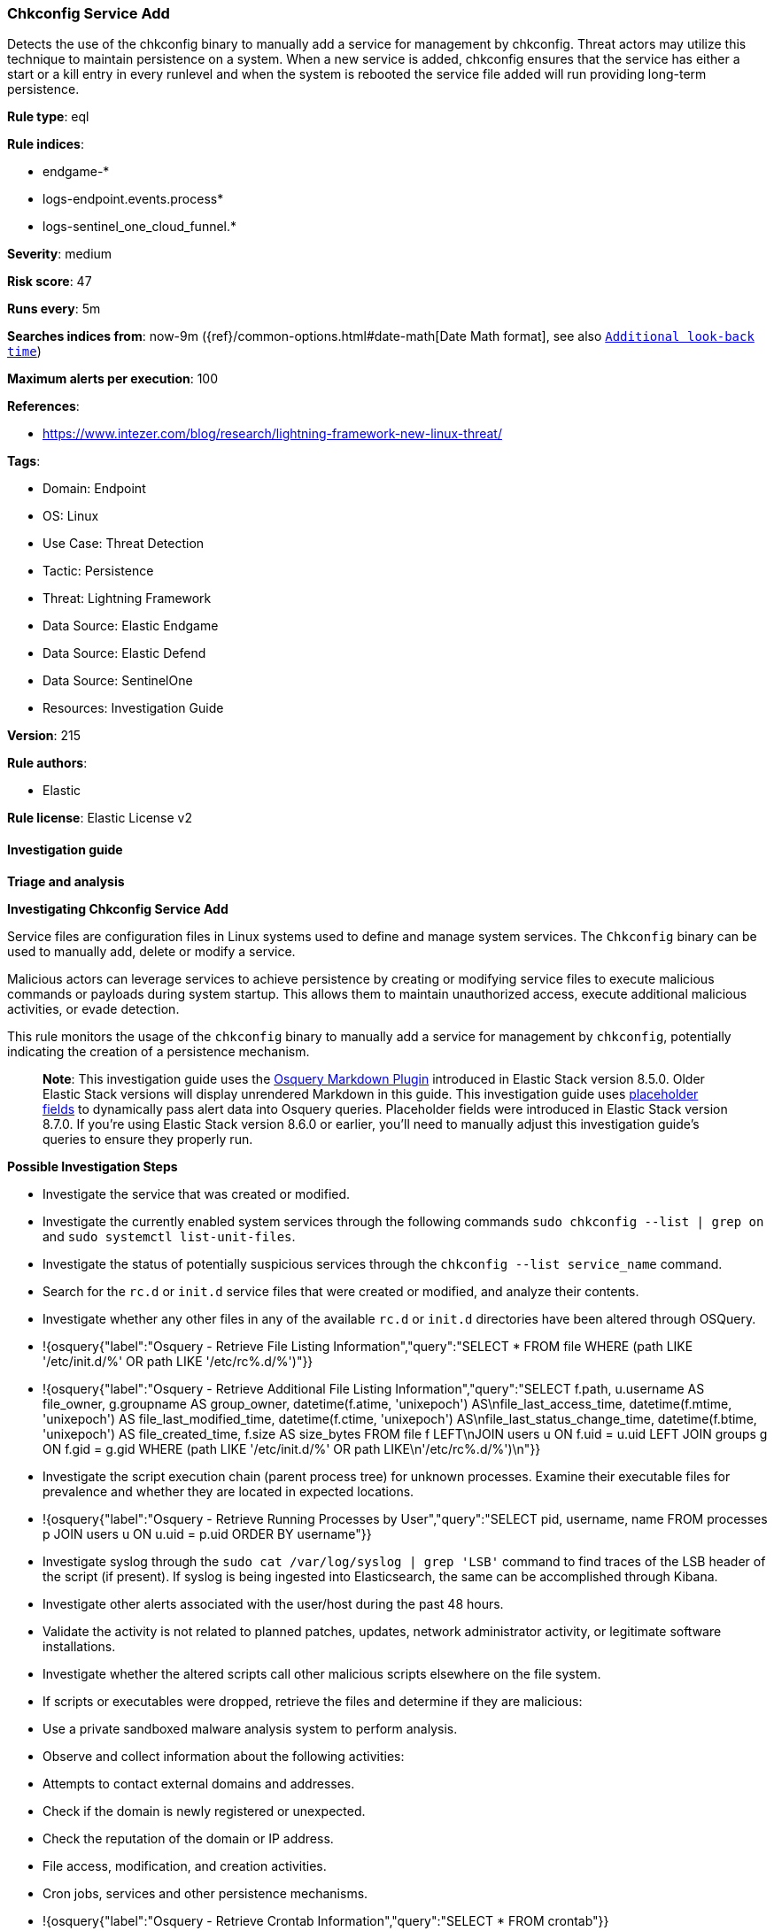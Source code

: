 [[prebuilt-rule-8-16-7-chkconfig-service-add]]
=== Chkconfig Service Add

Detects the use of the chkconfig binary to manually add a service for management by chkconfig. Threat actors may utilize this technique to maintain persistence on a system. When a new service is added, chkconfig ensures that the service has either a start or a kill entry in every runlevel and when the system is rebooted the service file added will run providing long-term persistence.

*Rule type*: eql

*Rule indices*: 

* endgame-*
* logs-endpoint.events.process*
* logs-sentinel_one_cloud_funnel.*

*Severity*: medium

*Risk score*: 47

*Runs every*: 5m

*Searches indices from*: now-9m ({ref}/common-options.html#date-math[Date Math format], see also <<rule-schedule, `Additional look-back time`>>)

*Maximum alerts per execution*: 100

*References*: 

* https://www.intezer.com/blog/research/lightning-framework-new-linux-threat/

*Tags*: 

* Domain: Endpoint
* OS: Linux
* Use Case: Threat Detection
* Tactic: Persistence
* Threat: Lightning Framework
* Data Source: Elastic Endgame
* Data Source: Elastic Defend
* Data Source: SentinelOne
* Resources: Investigation Guide

*Version*: 215

*Rule authors*: 

* Elastic

*Rule license*: Elastic License v2


==== Investigation guide



*Triage and analysis*



*Investigating Chkconfig Service Add*

Service files are configuration files in Linux systems used to define and manage system services. The `Chkconfig` binary can be used to manually add, delete or modify a service. 

Malicious actors can leverage services to achieve persistence by creating or modifying service files to execute malicious commands or payloads during system startup. This allows them to maintain unauthorized access, execute additional malicious activities, or evade detection.

This rule monitors the usage of the `chkconfig` binary to manually add a service for management by `chkconfig`, potentially indicating the creation of a persistence mechanism.

> **Note**:
> This investigation guide uses the https://www.elastic.co/guide/en/security/current/invest-guide-run-osquery.html[Osquery Markdown Plugin] introduced in Elastic Stack version 8.5.0. Older Elastic Stack versions will display unrendered Markdown in this guide.
> This investigation guide uses https://www.elastic.co/guide/en/security/current/osquery-placeholder-fields.html[placeholder fields] to dynamically pass alert data into Osquery queries. Placeholder fields were introduced in Elastic Stack version 8.7.0. If you're using Elastic Stack version 8.6.0 or earlier, you'll need to manually adjust this investigation guide's queries to ensure they properly run.


*Possible Investigation Steps*


- Investigate the service that was created or modified.
- Investigate the currently enabled system services through the following commands `sudo chkconfig --list | grep on` and `sudo systemctl list-unit-files`.
- Investigate the status of potentially suspicious services through the `chkconfig --list service_name` command. 
- Search for the `rc.d` or `init.d` service files that were created or modified, and analyze their contents.
- Investigate whether any other files in any of the available `rc.d` or `init.d` directories have been altered through OSQuery.
  - !{osquery{"label":"Osquery - Retrieve File Listing Information","query":"SELECT * FROM file WHERE (path LIKE '/etc/init.d/%' OR path LIKE '/etc/rc%.d/%')"}}
  - !{osquery{"label":"Osquery - Retrieve Additional File Listing Information","query":"SELECT f.path, u.username AS file_owner, g.groupname AS group_owner, datetime(f.atime, 'unixepoch') AS\nfile_last_access_time, datetime(f.mtime, 'unixepoch') AS file_last_modified_time, datetime(f.ctime, 'unixepoch') AS\nfile_last_status_change_time, datetime(f.btime, 'unixepoch') AS file_created_time, f.size AS size_bytes FROM file f LEFT\nJOIN users u ON f.uid = u.uid LEFT JOIN groups g ON f.gid = g.gid WHERE (path LIKE '/etc/init.d/%' OR path LIKE\n'/etc/rc%.d/%')\n"}}
- Investigate the script execution chain (parent process tree) for unknown processes. Examine their executable files for prevalence and whether they are located in expected locations.
  - !{osquery{"label":"Osquery - Retrieve Running Processes by User","query":"SELECT pid, username, name FROM processes p JOIN users u ON u.uid = p.uid ORDER BY username"}}
- Investigate syslog through the `sudo cat /var/log/syslog | grep 'LSB'` command to find traces of the LSB header of the script (if present). If syslog is being ingested into Elasticsearch, the same can be accomplished through Kibana.
- Investigate other alerts associated with the user/host during the past 48 hours.
- Validate the activity is not related to planned patches, updates, network administrator activity, or legitimate software installations.
- Investigate whether the altered scripts call other malicious scripts elsewhere on the file system. 
  - If scripts or executables were dropped, retrieve the files and determine if they are malicious:
    - Use a private sandboxed malware analysis system to perform analysis.
      - Observe and collect information about the following activities:
        - Attempts to contact external domains and addresses.
          - Check if the domain is newly registered or unexpected.
          - Check the reputation of the domain or IP address.
        - File access, modification, and creation activities.
        - Cron jobs, services and other persistence mechanisms.
            - !{osquery{"label":"Osquery - Retrieve Crontab Information","query":"SELECT * FROM crontab"}}
- Investigate abnormal behaviors by the subject process/user such as network connections, file modifications, and any other spawned child processes.
  - Investigate listening ports and open sockets to look for potential command and control traffic or data exfiltration.
    - !{osquery{"label":"Osquery - Retrieve Listening Ports","query":"SELECT pid, address, port, socket, protocol, path FROM listening_ports"}}
    - !{osquery{"label":"Osquery - Retrieve Open Sockets","query":"SELECT pid, family, remote_address, remote_port, socket, state FROM process_open_sockets"}}
  - Identify the user account that performed the action, analyze it, and check whether it should perform this kind of action.
    - !{osquery{"label":"Osquery - Retrieve Information for a Specific User","query":"SELECT * FROM users WHERE username = {{user.name}}"}}
- Investigate whether the user is currently logged in and active.
    - !{osquery{"label":"Osquery - Investigate the Account Authentication Status","query":"SELECT * FROM logged_in_users WHERE user = {{user.name}}"}}


*False Positive Analysis*


- If this activity is related to new benign software installation activity, consider adding exceptions — preferably with a combination of user and command line conditions.
- If this activity is related to a system administrator who uses the `chkconfig` binary for administrative purposes, consider adding exceptions for this specific administrator user account. 
- Try to understand the context of the execution by thinking about the user, machine, or business purpose. A small number of endpoints, such as servers with unique software, might appear unusual but satisfy a specific business need.


*Related Rules*


- Suspicious File Creation in /etc for Persistence - 1c84dd64-7e6c-4bad-ac73-a5014ee37042
- Potential Persistence Through Run Control Detected - 0f4d35e4-925e-4959-ab24-911be207ee6f
- Potential Persistence Through init.d Detected - 474fd20e-14cc-49c5-8160-d9ab4ba16c8b
- New Systemd Timer Created - 7fb500fa-8e24-4bd1-9480-2a819352602c
- New Systemd Service Created by Previously Unknown Process - 17b0a495-4d9f-414c-8ad0-92f018b8e001


*Response and remediation*


- Initiate the incident response process based on the outcome of the triage.
- Isolate the involved host to prevent further post-compromise behavior.
- If the triage identified malware, search the environment for additional compromised hosts.
  - Implement temporary network rules, procedures, and segmentation to contain the malware.
  - Stop suspicious processes.
  - Immediately block the identified indicators of compromise (IoCs).
  - Inspect the affected systems for additional malware backdoors like reverse shells, reverse proxies, or droppers that attackers could use to reinfect the system.
- Investigate credential exposure on systems compromised or used by the attacker to ensure all compromised accounts are identified. Reset passwords for these accounts and other potentially compromised credentials, such as email, business systems, and web services.
- Delete the service/timer or restore its original configuration.
- Run a full antimalware scan. This may reveal additional artifacts left in the system, persistence mechanisms, and malware components.
- Determine the initial vector abused by the attacker and take action to prevent reinfection through the same vector.
- Leverage the incident response data and logging to improve the mean time to detect (MTTD) and the mean time to respond (MTTR).


==== Setup



*Setup*


This rule requires data coming in from Elastic Defend.


*Elastic Defend Integration Setup*

Elastic Defend is integrated into the Elastic Agent using Fleet. Upon configuration, the integration allows the Elastic Agent to monitor events on your host and send data to the Elastic Security app.


*Prerequisite Requirements:*

- Fleet is required for Elastic Defend.
- To configure Fleet Server refer to the https://www.elastic.co/guide/en/fleet/current/fleet-server.html[documentation].


*The following steps should be executed in order to add the Elastic Defend integration on a Linux System:*

- Go to the Kibana home page and click "Add integrations".
- In the query bar, search for "Elastic Defend" and select the integration to see more details about it.
- Click "Add Elastic Defend".
- Configure the integration name and optionally add a description.
- Select the type of environment you want to protect, either "Traditional Endpoints" or "Cloud Workloads".
- Select a configuration preset. Each preset comes with different default settings for Elastic Agent, you can further customize these later by configuring the Elastic Defend integration policy. https://www.elastic.co/guide/en/security/current/configure-endpoint-integration-policy.html[Helper guide].
- We suggest selecting "Complete EDR (Endpoint Detection and Response)" as a configuration setting, that provides "All events; all preventions"
- Enter a name for the agent policy in "New agent policy name". If other agent policies already exist, you can click the "Existing hosts" tab and select an existing policy instead.
For more details on Elastic Agent configuration settings, refer to the https://www.elastic.co/guide/en/fleet/8.10/agent-policy.html[helper guide].
- Click "Save and Continue".
- To complete the integration, select "Add Elastic Agent to your hosts" and continue to the next section to install the Elastic Agent on your hosts.
For more details on Elastic Defend refer to the https://www.elastic.co/guide/en/security/current/install-endpoint.html[helper guide].


==== Rule query


[source, js]
----------------------------------
process where host.os.type == "linux" and event.action in ("exec", "exec_event", "start") and
( 
  (process.executable : "/usr/sbin/chkconfig" and process.args : "--add") or
  (process.args : "*chkconfig" and process.args : "--add")
) and not (
  process.parent.name in ("rpm", "qualys-scan-util", "qualys-cloud-agent", "update-alternatives") or
  process.parent.args : ("/var/tmp/rpm*", "/var/lib/waagent/*") or
  process.args in ("jexec", "sapinit", "httpd", "dbora")
)

----------------------------------

*Framework*: MITRE ATT&CK^TM^

* Tactic:
** Name: Persistence
** ID: TA0003
** Reference URL: https://attack.mitre.org/tactics/TA0003/
* Technique:
** Name: Boot or Logon Initialization Scripts
** ID: T1037
** Reference URL: https://attack.mitre.org/techniques/T1037/

